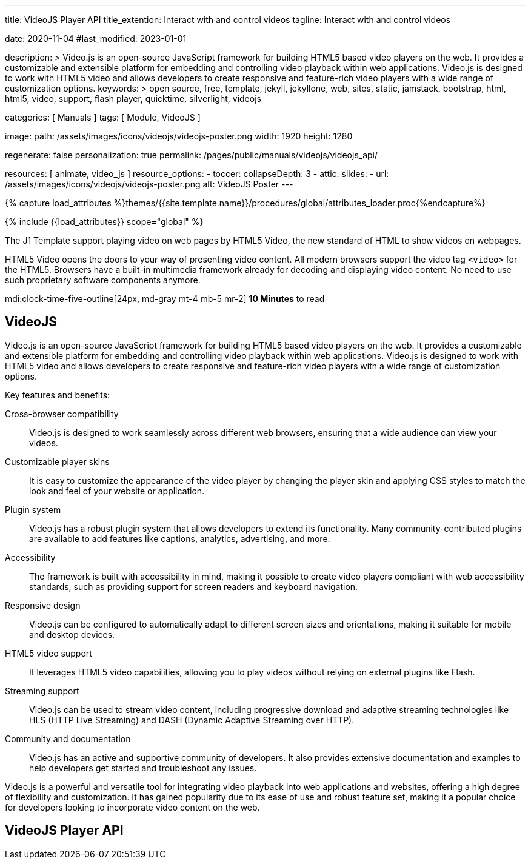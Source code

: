 ---
title:                                  VideoJS Player API
title_extention:                        Interact with and control videos
tagline:                                Interact with and control videos

date:                                   2020-11-04
#last_modified:                         2023-01-01

description: >
                                        Video.js is an open-source JavaScript framework for building HTML5 based
                                        video players on the web. It provides a customizable and extensible platform
                                        for embedding and controlling video playback within web applications. Video.js
                                        is designed to work with HTML5 video and allows developers to create responsive
                                        and feature-rich video players with a wide range of customization options.
keywords: >
                                        open source, free, template, jekyll, jekyllone, web,
                                        sites, static, jamstack, bootstrap,
                                        html, html5, video, support, flash player,
                                        quicktime, silverlight, videojs

categories:                             [ Manuals ]
tags:                                   [ Module, VideoJS ]

image:
  path:                                 /assets/images/icons/videojs/videojs-poster.png
  width:                                1920
  height:                               1280

regenerate:                             false
personalization:                        true
permalink:                              /pages/public/manuals/videojs/videojs_api/

resources:                              [ animate, video_js ]
resource_options:
  - toccer:
      collapseDepth:                    3
  - attic:
      slides:
        - url:                          /assets/images/icons/videojs/videojs-poster.png
          alt:                          VideoJS Poster
---

// Page Initializer
// =============================================================================
// Enable the Liquid Preprocessor
:page-liquid:

// Set (local) page attributes here
// -----------------------------------------------------------------------------
// :page--attr:                         <attr-value>
:images-dir:                            {imagesdir}/pages/roundtrip/100_present_images

//  Load Liquid procedures
// -----------------------------------------------------------------------------
{% capture load_attributes %}themes/{{site.template.name}}/procedures/global/attributes_loader.proc{%endcapture%}

// Load page attributes
// -----------------------------------------------------------------------------
{% include {{load_attributes}} scope="global" %}


// Page content
// ~~~~~~~~~~~~~~~~~~~~~~~~~~~~~~~~~~~~~~~~~~~~~~~~~~~~~~~~~~~~~~~~~~~~~~~~~~~~~
[role="dropcap"]
The J1 Template support playing video on web pages by HTML5 Video, the new
standard of HTML to show videos on webpages.

HTML5 Video opens the doors to your way of presenting video content. All
modern browsers support the video tag `<video>` for the HTML5. Browsers have
a built-in multimedia framework already for decoding and displaying video
content. No need to use such proprietary software components anymore.

mdi:clock-time-five-outline[24px, md-gray mt-4 mb-5 mr-2]
*10 Minutes* to read

// Include sub-documents (if any)
// -----------------------------------------------------------------------------
[role="mt-5"]
== VideoJS

Video.js is an open-source JavaScript framework for building HTML5 based
video players on the web. It provides a customizable and extensible platform
for embedding and controlling video playback within web applications. Video.js
is designed to work with HTML5 video and allows developers to create responsive
and feature-rich video players with a wide range of customization options.

Key features and benefits:

Cross-browser compatibility::
Video.js is designed to work seamlessly across different web browsers,
ensuring that a wide audience can view your videos.

Customizable player skins::
It is easy to customize the appearance of the video player by changing the
player skin and applying CSS styles to match the look and feel of your website
or application.

Plugin system::
Video.js has a robust plugin system that allows developers to extend its
functionality. Many community-contributed plugins are available to add
features like captions, analytics, advertising, and more.

Accessibility::
The framework is built with accessibility in mind, making it possible to
create video players compliant with web accessibility standards, such as
providing support for screen readers and keyboard navigation.

Responsive design::
Video.js can be configured to automatically adapt to different screen sizes
and orientations, making it suitable for mobile and desktop devices.

HTML5 video support::
It leverages HTML5 video capabilities, allowing you to play videos without
relying on external plugins like Flash.

Streaming support::
Video.js can be used to stream video content, including progressive download
and adaptive streaming technologies like HLS (HTTP Live Streaming) and
DASH (Dynamic Adaptive Streaming over HTTP).

Community and documentation::
Video.js has an active and supportive community of developers. It also
provides extensive documentation and examples to help developers get started
and troubleshoot any issues.

Video.js is a powerful and versatile tool for integrating video playback
into web applications and websites, offering a high degree of flexibility
and customization. It has gained popularity due to its ease of use and robust
feature set, making it a popular choice for developers looking to incorporate
video content on the web.


[role="mt-5"]
== VideoJS Player API
